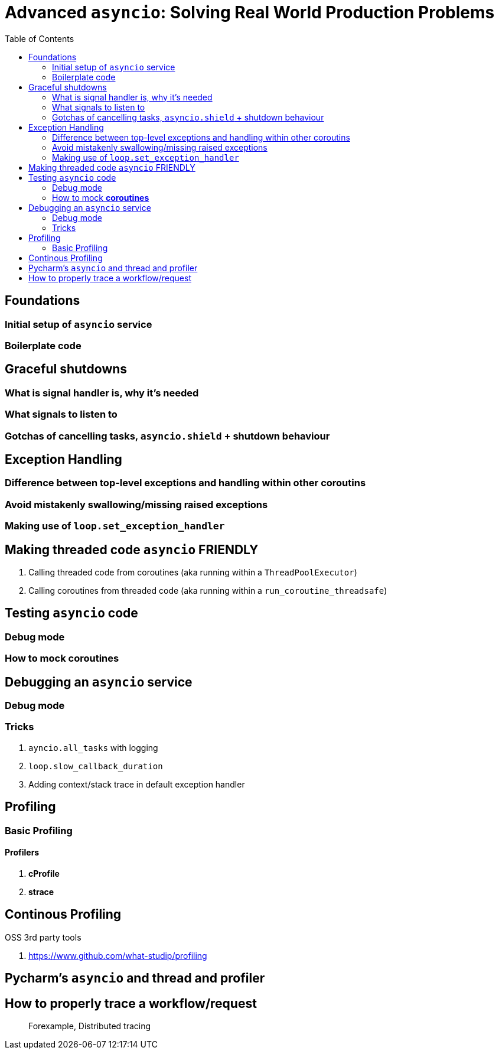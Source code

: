 = Advanced `asyncio`: Solving Real World Production Problems
:toc:
:icons: font

== Foundations

=== Initial setup of `asyncio` service

=== Boilerplate code




== Graceful shutdowns

=== What is signal handler is, why it's needed

=== What signals to listen to

=== Gotchas of cancelling tasks, `asyncio.shield` + shutdown behaviour

== Exception Handling

=== Difference between top-level exceptions and handling within other coroutins

=== Avoid mistakenly swallowing/missing raised exceptions

=== Making use of `loop.set_exception_handler`


== Making threaded code `asyncio` FRIENDLY

1. Calling threaded code from coroutines (aka running within a `ThreadPoolExecutor`) 

2. Calling coroutines from threaded code (aka running within a `run_coroutine_threadsafe`) 
 

== Testing `asyncio` code 


=== Debug mode

=== How to mock **coroutines**

== Debugging an `asyncio` service




=== Debug mode


=== Tricks

1. `ayncio.all_tasks` with logging

2. `loop.slow_callback_duration` 

3. Adding context/stack trace in default exception handler

== Profiling

=== Basic Profiling


==== Profilers

1. **cProfile**
2. **strace**


== Continous Profiling

OSS 3rd party tools

1. https://www.github.com/what-studip/profiling

== Pycharm's `asyncio` and thread and profiler

== How to properly trace a workflow/request

> Forexample, Distributed tracing 





